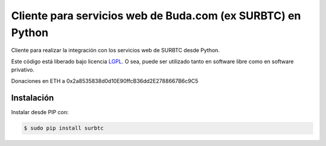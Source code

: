 Cliente para servicios web de Buda.com (ex SURBTC) en Python
============================================================

.. image:: https://badge.fury.io/py/surbtc.svg
    :target: https://pypi.python.org/pypi/surbtc
.. image:: https://img.shields.io/pypi/status/surbtc.svg
    :target: https://pypi.python.org/pypi/surbtc
.. image:: https://img.shields.io/pypi/pyversions/surbtc.svg
    :target: https://pypi.python.org/pypi/surbtc
.. image:: https://img.shields.io/pypi/l/surbtc.svg
    :target: https://raw.githubusercontent.com/CriptoPagos/surbtc-api-client-python/master/COPYING

Cliente para realizar la integración con los servicios web de SURBTC desde Python.

Este código está liberado bajo licencia `LGPL <http://www.gnu.org/licenses/lgpl-3.0.en.html>`_.
O sea, puede ser utilizado tanto en software libre como en software privativo.

Donaciones en ETH a 0x2a8535838d0d10E90ffcB36dd2E2788667B6c9C5

Instalación
-----------

Instalar desde PIP con:

.. code:: shell

    $ sudo pip install surbtc
